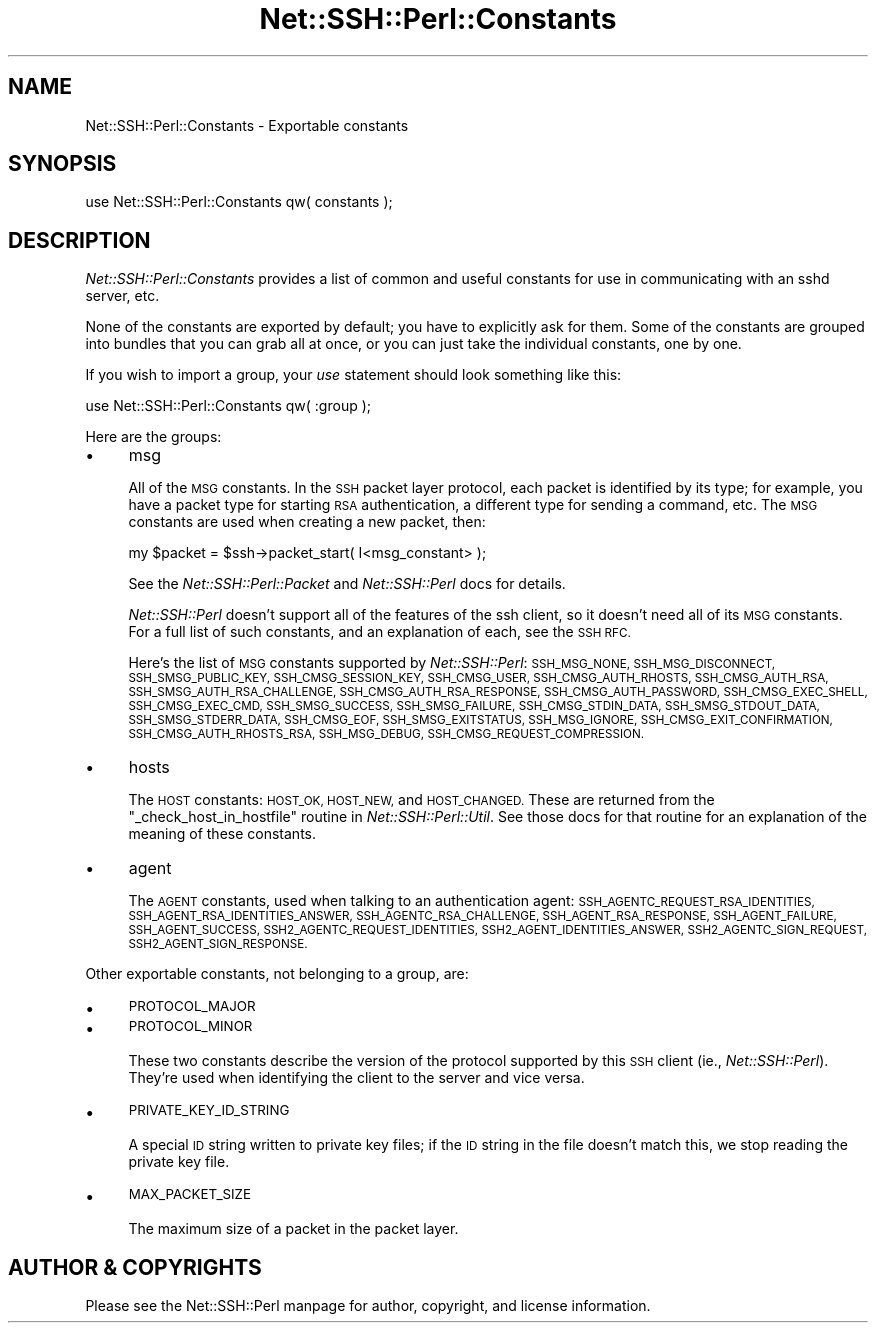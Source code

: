 .\" Automatically generated by Pod::Man 2.28 (Pod::Simple 3.28)
.\"
.\" Standard preamble:
.\" ========================================================================
.de Sp \" Vertical space (when we can't use .PP)
.if t .sp .5v
.if n .sp
..
.de Vb \" Begin verbatim text
.ft CW
.nf
.ne \\$1
..
.de Ve \" End verbatim text
.ft R
.fi
..
.\" Set up some character translations and predefined strings.  \*(-- will
.\" give an unbreakable dash, \*(PI will give pi, \*(L" will give a left
.\" double quote, and \*(R" will give a right double quote.  \*(C+ will
.\" give a nicer C++.  Capital omega is used to do unbreakable dashes and
.\" therefore won't be available.  \*(C` and \*(C' expand to `' in nroff,
.\" nothing in troff, for use with C<>.
.tr \(*W-
.ds C+ C\v'-.1v'\h'-1p'\s-2+\h'-1p'+\s0\v'.1v'\h'-1p'
.ie n \{\
.    ds -- \(*W-
.    ds PI pi
.    if (\n(.H=4u)&(1m=24u) .ds -- \(*W\h'-12u'\(*W\h'-12u'-\" diablo 10 pitch
.    if (\n(.H=4u)&(1m=20u) .ds -- \(*W\h'-12u'\(*W\h'-8u'-\"  diablo 12 pitch
.    ds L" ""
.    ds R" ""
.    ds C` ""
.    ds C' ""
'br\}
.el\{\
.    ds -- \|\(em\|
.    ds PI \(*p
.    ds L" ``
.    ds R" ''
.    ds C`
.    ds C'
'br\}
.\"
.\" Escape single quotes in literal strings from groff's Unicode transform.
.ie \n(.g .ds Aq \(aq
.el       .ds Aq '
.\"
.\" If the F register is turned on, we'll generate index entries on stderr for
.\" titles (.TH), headers (.SH), subsections (.SS), items (.Ip), and index
.\" entries marked with X<> in POD.  Of course, you'll have to process the
.\" output yourself in some meaningful fashion.
.\"
.\" Avoid warning from groff about undefined register 'F'.
.de IX
..
.nr rF 0
.if \n(.g .if rF .nr rF 1
.if (\n(rF:(\n(.g==0)) \{
.    if \nF \{
.        de IX
.        tm Index:\\$1\t\\n%\t"\\$2"
..
.        if !\nF==2 \{
.            nr % 0
.            nr F 2
.        \}
.    \}
.\}
.rr rF
.\" ========================================================================
.\"
.IX Title "Net::SSH::Perl::Constants 3"
.TH Net::SSH::Perl::Constants 3 "2015-09-12" "perl v5.20.2" "User Contributed Perl Documentation"
.\" For nroff, turn off justification.  Always turn off hyphenation; it makes
.\" way too many mistakes in technical documents.
.if n .ad l
.nh
.SH "NAME"
Net::SSH::Perl::Constants \- Exportable constants
.SH "SYNOPSIS"
.IX Header "SYNOPSIS"
.Vb 1
\&    use Net::SSH::Perl::Constants qw( constants );
.Ve
.SH "DESCRIPTION"
.IX Header "DESCRIPTION"
\&\fINet::SSH::Perl::Constants\fR provides a list of common and
useful constants for use in communicating with an sshd
server, etc.
.PP
None of the constants are exported by default; you have to
explicitly ask for them. Some of the constants are grouped
into bundles that you can grab all at once, or you can just
take the individual constants, one by one.
.PP
If you wish to import a group, your \fIuse\fR statement should
look something like this:
.PP
.Vb 1
\&    use Net::SSH::Perl::Constants qw( :group );
.Ve
.PP
Here are the groups:
.IP "\(bu" 4
msg
.Sp
All of the \s-1MSG\s0 constants. In the \s-1SSH\s0 packet layer protocol,
each packet is identified by its type; for example, you have
a packet type for starting \s-1RSA\s0 authentication, a different
type for sending a command, etc. The \s-1MSG\s0 constants are used
when creating a new packet, then:
.Sp
.Vb 1
\&    my $packet = $ssh\->packet_start( I<msg_constant> );
.Ve
.Sp
See the \fINet::SSH::Perl::Packet\fR and \fINet::SSH::Perl\fR docs
for details.
.Sp
\&\fINet::SSH::Perl\fR doesn't support all of the features of
the ssh client, so it doesn't need all of its \s-1MSG\s0
constants. For a full list of such constants, and an
explanation of each, see the \s-1SSH RFC.\s0
.Sp
Here's the list of \s-1MSG\s0 constants supported by \fINet::SSH::Perl\fR:
\&\s-1SSH_MSG_NONE, SSH_MSG_DISCONNECT, SSH_SMSG_PUBLIC_KEY,
SSH_CMSG_SESSION_KEY, SSH_CMSG_USER, SSH_CMSG_AUTH_RHOSTS,
SSH_CMSG_AUTH_RSA, SSH_SMSG_AUTH_RSA_CHALLENGE,
SSH_CMSG_AUTH_RSA_RESPONSE, SSH_CMSG_AUTH_PASSWORD,
SSH_CMSG_EXEC_SHELL, SSH_CMSG_EXEC_CMD, SSH_SMSG_SUCCESS,
SSH_SMSG_FAILURE, SSH_CMSG_STDIN_DATA, SSH_SMSG_STDOUT_DATA,
SSH_SMSG_STDERR_DATA, SSH_CMSG_EOF, SSH_SMSG_EXITSTATUS,
SSH_MSG_IGNORE, SSH_CMSG_EXIT_CONFIRMATION,
SSH_CMSG_AUTH_RHOSTS_RSA, SSH_MSG_DEBUG,
SSH_CMSG_REQUEST_COMPRESSION.\s0
.IP "\(bu" 4
hosts
.Sp
The \s-1HOST\s0 constants: \s-1HOST_OK, HOST_NEW,\s0 and \s-1HOST_CHANGED.\s0
These are returned from the \f(CW\*(C`_check_host_in_hostfile\*(C'\fR
routine in \fINet::SSH::Perl::Util\fR. See those docs for
that routine for an explanation of the meaning of these
constants.
.IP "\(bu" 4
agent
.Sp
The \s-1AGENT\s0 constants, used when talking to an authentication
agent: \s-1SSH_AGENTC_REQUEST_RSA_IDENTITIES,
SSH_AGENT_RSA_IDENTITIES_ANSWER, SSH_AGENTC_RSA_CHALLENGE,
SSH_AGENT_RSA_RESPONSE, SSH_AGENT_FAILURE, SSH_AGENT_SUCCESS,
SSH2_AGENTC_REQUEST_IDENTITIES, SSH2_AGENT_IDENTITIES_ANSWER,
SSH2_AGENTC_SIGN_REQUEST, SSH2_AGENT_SIGN_RESPONSE.\s0
.PP
Other exportable constants, not belonging to a group, are:
.IP "\(bu" 4
\&\s-1PROTOCOL_MAJOR\s0
.IP "\(bu" 4
\&\s-1PROTOCOL_MINOR\s0
.Sp
These two constants describe the version of the protocol
supported by this \s-1SSH\s0 client (ie., \fINet::SSH::Perl\fR).
They're used when identifying the client to the server
and vice versa.
.IP "\(bu" 4
\&\s-1PRIVATE_KEY_ID_STRING\s0
.Sp
A special \s-1ID\s0 string written to private key files; if
the \s-1ID\s0 string in the file doesn't match this, we stop
reading the private key file.
.IP "\(bu" 4
\&\s-1MAX_PACKET_SIZE\s0
.Sp
The maximum size of a packet in the packet layer.
.SH "AUTHOR & COPYRIGHTS"
.IX Header "AUTHOR & COPYRIGHTS"
Please see the Net::SSH::Perl manpage for author, copyright,
and license information.
